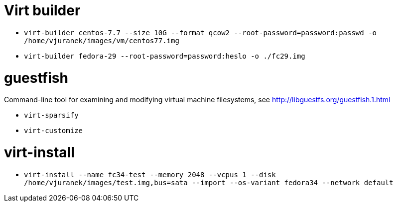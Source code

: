 = Virt builder

* `virt-builder centos-7.7 --size 10G --format qcow2 --root-password=password:passwd -o /home/vjuranek/images/vm/centos77.img`
* `virt-builder fedora-29 --root-password=password:heslo -o ./fc29.img`

= guestfish

Command-line tool for examining and modifying virtual machine filesystems, see http://libguestfs.org/guestfish.1.html


* `virt-sparsify`
* `virt-customize`

= virt-install

* `virt-install --name fc34-test --memory 2048 --vcpus 1 --disk /home/vjuranek/images/test.img,bus=sata --import --os-variant fedora34 --network default`
